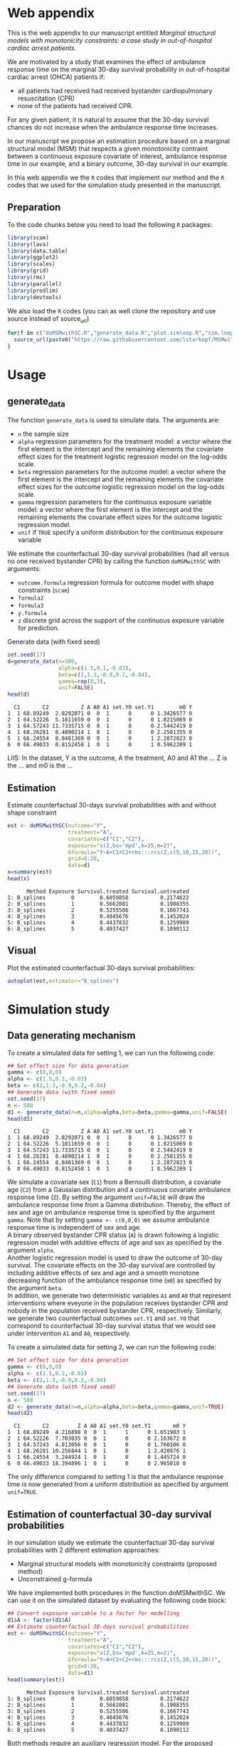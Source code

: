 # MSMwithSC
* Web appendix

This is the web appendix to our manuscript entitled /Marginal structural models with monotonicity constraints: a case
study in out-of-hospital cardiac arrest patients/. 

We are motivated by a study that examines the effect of ambulance
response time on the marginal 30-day survival probability in
out-of-hospital cardiac arrest (OHCA) patients if:
- all patients had received had received bystander cardiopulmonary resuscitation (CPR)
- none of the patients had received CPR.

For any given patient, it is natural to assume that the 30-day survival
chances do not increase when the ambulance response time increases.

In our manuscript we propose an estimation procedure based on a
marginal structural model (MSM) that respects a given monotonicity
contraint between a continuous exposure covariate of interest,
ambulance response time in our example, and a binary outcome, 30-day
survival in our example.

In this web appendix we the =R= codes that implement our method and
the =R= codes that we used for the simulation study presented in the
manuscript.

** Preparation
To the code chunks below you need to load the following =R=
packages:

#+ATTR_LATEX: :options otherkeywords={}, deletekeywords={}
#+BEGIN_SRC R  :results none :exports code  :session *R* :cache yes
library(scam)
library(lava)
library(data.table)
library(ggplot2)
library(scales)
library(grid)
library(rms)
library(parallel)
library(prodlim)
library(devtools)
#+END_SRC

We also load the =R= codes (you can as well clone the repository and use source instead of source_url)
#+ATTR_LATEX: :options otherkeywords={}, deletekeywords={}
#+BEGIN_SRC R  :results output raw  :exports code  :session *R* :cache yes  
for(f in c("doMSMwithSC.R","generate_data.R","plot.simloop.R","sim.loop.R","summary.simloop.R")){
  source_url(paste0("https://raw.githubusercontent.com/lstarkopf/MSMwithSC/main/R/",f))
}
#+END_SRC

* Usage

** generate_data
The function =generate_data= is used to simulate data.  The arguments
are:
- =n= the sample size
- =alpha= regression parameters for the treatment model: a vector where the first element is the intercept and the remaining elements the covariate effect sizes for the treatment logistic regression model on the log-odds scale.
- =beta= regression parameters for the outcome model: a vector where the first element is the intercept and the remaining elements the covariate effect sizes for the outcome logistic regression model on the log-odds scale.
- =gamma= regression parameters for the continuous exposure variable model: a vector where the first element is the intercept and the remaining elements the covariate effect sizes for the outcome logistic regression model.
- =unif= if =TRUE= specify a uniform distribution for the continuous exposure variable

We estimate the counterfactual 30-day survival probabilities (had all
versus no one received bystander CPR) by calling the function
=doMSMwithSC= with arguments:
- =outcome.formula= regression formula for outcome model with shape constraints (=scam=)
- =formula2= 
- =formula3=
- =y.formula= 
- =z= discrete grid across the support of the continuous exposure variable for prediction.


Generate data (with fixed seed)

#+ATTR_LATEX: :options otherkeywords={}, deletekeywords={}
#+BEGIN_SRC R  :results output  :exports both  :session *R* :cache yes  
set.seed(17)
d=generate_data(n=500,
                alpha=c(1.5,0.1,-0.03),
                beta=c(2,1.3,-0.9,0.2,-0.04),
                gamma=rep(0,3),
                unif=FALSE)
head(d)
#+END_SRC

:   C1       C2          Z A A0 A1 set.Y0 set.Y1        m0 Y
: 1  1 68.89249  2.8292071 0  0  1      0      0 1.3426577 0
: 2  1 64.52226  5.1811659 0  0  1      0      0 1.8215069 0
: 3  1 64.57243 11.7335715 0  0  1      0      0 2.5442419 0
: 4  1 68.26281  8.4890214 1  0  1      0      0 2.2501355 0
: 5  1 66.24554  8.8481369 0  0  1      0      1 2.2872823 0
: 6  0 66.49033  0.8152458 1  0  1      0      1 0.5962209 1


LIIS: In the dataset, Y is the outcome, A the treatment, A0 and A1 the
... Z is the ... and m0 is the ...

** Estimation

Estimate counterfactual 30-days survival probabilities
with and without shape constraint

#+ATTR_LATEX: :options otherkeywords={}, deletekeywords={}
#+BEGIN_SRC R  :results output   :exports both  :session *R* :cache yes  
est <- doMSMwithSC(outcome="Y",
                   treatment="A",
                   covariates=c("C1","C2"),
                   exposure="s(Z,bs='mpd',k=25,m=2)",
                   Gformula="Y~A+C1+C2+rms:::rcs(Z,c(5,10,15,20))",
                   grid=0:20,
                   data=d)
x=summary(est)
head(x)
#+END_SRC

#+RESULTS[(2022-05-10 15:26:47) 8cadd41e927b9dcef052dcc430aabcbcc3ff8ccf]:
:       Method Exposure Survival.treated Survival.untreated
: 1: B_splines        0        0.6059858          0.2174622
: 2: B_splines        1        0.5662081          0.1908355
: 3: B_splines        2        0.5255586          0.1667743
: 4: B_splines        3        0.4845676          0.1452024
: 5: B_splines        4        0.4437832          0.1259989
: 6: B_splines        5        0.4037427          0.1090112

** Visual

Plot the estimated counterfactual 30-days survival probabilities:

#+ATTR_LATEX: :options otherkeywords={}, deletekeywords={}
#+BEGIN_SRC R  :results none :exports code  :session *R* :cache yes
autoplot(est,estimator="B_splines")
#+END_SRC

* Simulation study 

** Data generating mechanism

To create a simulated data for setting 1, we can run the following code:
#+ATTR_LATEX: :options otherkeywords={}, deletekeywords={}
#+BEGIN_SRC R :exports both :results output  :session *R* :cache yes
## Set effect size for data generation
gamma <- c(0,0,0)
alpha <- c(1.5,0.1,-0.03)
beta <- c(2,1.3,-0.9,0.2,-0.04)
## Generate data (with fixed seed)
set.seed(17)
n <- 500
d1 <- generate_data(n=n,alpha=alpha,beta=beta,gamma=gamma,unif=FALSE)
head(d1)
#+END_SRC

:   C1       C2          Z A A0 A1 set.Y0 set.Y1        m0 Y
: 1  1 68.89249  2.8292071 0  0  1      0      0 1.3426577 0
: 2  1 64.52226  5.1811659 0  0  1      0      0 1.8215069 0
: 3  1 64.57243 11.7335715 0  0  1      0      0 2.5442419 0
: 4  1 68.26281  8.4890214 1  0  1      0      0 2.2501355 0
: 5  1 66.24554  8.8481369 0  0  1      0      1 2.2872823 0
: 6  0 66.49033  0.8152458 1  0  1      0      1 0.5962209 1

We simulate a covariate sex (=C1=) from a Bernoulli distribution, a covariate age (=C2=)
from a Gaussian distribution and a continuous covariate ambulance
response time (=Z=). By setting the argument =unif=FALSE= will draw
the ambulance response time from a Gamma distribution. Thereby, the effect of sex and
age on ambulance response time is specified by the argument
=gamma=. Note that by setting =gamma <- c(0,0,0)= we assume ambulance response time is independent of sex and age.\\

A binary observed bystander CPR status (=A=) is drawn following a logistic
regression model with additive effects of age and sex as specified by
the argument =alpha=.\\

Another logistic
regression model is used to draw the outcome of 30-day survival. The covariate effects on the 30-day survival are controlled by
including additive effects of sex and age and a smooth monotone
decreasing function of the ambulance response time (=m0=) as specified by the
argument =beta=.\\

In addition, we generate two deterministic variables =A1= and =A0=
that represent interventions where eveyone in the population receives
bystander CPR and nobody in the population received bystander CPR,
respectively. Similarly, we generate two counterfactual outcomes
=set.Y1= and =set.Y0= that correspond to
counterfactual 30-day survival status that we would see under
intervention =A1= and =A0=, respectively.\\


To create a simulated data for setting 2, we can run the following code:
#+ATTR_LATEX: :options otherkeywords={}, deletekeywords={}
#+BEGIN_SRC R :exports both :results output  :session *R* :cache yes
## Set effect size for data generation
gamma <- c(0,0,0)
alpha <- c(1.5,0.1,-0.03)
beta <- c(2,1.3,-0.9,0.2,-0.04)
## Generate data (with fixed seed)
set.seed(17)
n <- 500
d2 <- generate_data(n=n,alpha=alpha,beta=beta,gamma=gamma,unif=TRUE)
head(d2)
#+END_SRC

:   C1       C2         Z A A0 A1 set.Y0 set.Y1       m0 Y
: 1  1 68.89249  4.216898 0  0  1      1      0 1.651903 1
: 2  1 64.52226  7.703035 0  0  1      0      0 2.163672 0
: 3  1 64.57243  4.813056 0  0  1      0      0 1.760106 0
: 4  1 68.26281 10.256844 1  0  1      0      1 2.420976 1
: 5  1 66.24554  3.244924 1  0  1      0      0 1.445724 0
: 6  0 66.49033 18.394896 1  0  1      0      0 2.965010 0

The only difference compared to setting 1 is that the ambulance
response time is now generated from a uniform distribution as
specified by argument =unif=TRUE=.

** Estimation of counterfactual 30-day survival probabilities
In our simulation study we estimate the counterfactual 30-day survival
probabilities with 2 different estimation approaches:
- Marginal structural models with monotonicity constraints (proposed
  method)
- Unconstrained g-formula

We have implemented both procedures in the function doMSMwithSC.  We
can use it on the simulated dataset by evaluating the following code
block:

#+ATTR_LATEX: :options otherkeywords={}, deletekeywords={}
#+BEGIN_SRC R :exports both :results output   :session *R* :cache yes
## Convert exposure variable to a factor for modelling
d1$A <- factor(d1$A)
## Estimate counterfactual 30-days survival probabilities
est <- doMSMwithSC(outcome="Y",
                   treatment="A",
                   covariates=c("C1","C2"),
                   exposure="s(Z,bs='mpd',k=25,m=2)",
                   Gformula="Y~A+C1+C2+rms:::rcs(Z,c(5,10,15,20))",
                   grid=0:20,
                   data=d1)
head(summary(est))
#+END_SRC

:       Method Exposure Survival.treated Survival.untreated
: 1: B_splines        0        0.6059858          0.2174622
: 2: B_splines        1        0.5662081          0.1908355
: 3: B_splines        2        0.5255586          0.1667743
: 4: B_splines        3        0.4845676          0.1452024
: 5: B_splines        4        0.4437832          0.1259989
: 6: B_splines        5        0.4037427          0.1090112


Both methods require an auxiliary regression model. For the proposed
estimation approach, we use a logistic regression model with penalized
B-splines as specified by the argument =exposure=. Note that this
logistic regression model is fit by the function =scam= from =R=
package =scam=. 

To investigate the sensitivity of the proposed method to the selection
of auxiliary regression model, we also employ a different logistic
regression model as the auxiliary model. In particular, a model
including the correct functional form of ambulance response time
(saved as a variable =m0= in the dataset) instead of B-splines. This
model is specified by the argument =formula3=.

For the unconstrained g-formula, we use another logistic regression
model with restricted cubic spline as specified by the argument
=formula2=.\\

Finally, for the proposed estimation approach we also need to specify
the marginal structural model. We use a logistic regression model
specified in the argument =y.model=.\\

The argument =data= is used to specify the data and the argument =z=
is used to specify the values of ambulance response time for which the
counterfactual 30-day survival probabilities will be predicted.

The output from the function call gives the estimates across specified
ambulance response time-points:

#+ATTR_LATEX: :options otherkeywords={}, deletekeywords={}
#+BEGIN_SRC R :exports both :results output  :session *R* :cache yes
summary(est)
#+END_SRC

#+begin_example
         Method Exposure Survival.treated Survival.untreated
 1:   B_splines        0       0.60598576         0.21746215
 2:   B_splines        1       0.56620806         0.19083551
 3:   B_splines        2       0.52555863         0.16677429
 4:   B_splines        3       0.48456762         0.14520240
 5:   B_splines        4       0.44378321         0.12599886
 6:   B_splines        5       0.40374266         0.10901117
 7:   B_splines        6       0.36494446         0.09406733
 8:   B_splines        7       0.32782479         0.08098588
 9:   B_splines        8       0.29274030         0.06958388
10:   B_splines        9       0.25995850         0.05968292
11:   B_splines       10       0.22965571         0.05111337
12:   B_splines       11       0.20192146         0.04371707
13:   B_splines       12       0.17676799         0.03734892
14:   B_splines       13       0.15414272         0.03187749
15:   B_splines       14       0.13394220         0.02718496
16:   B_splines       15       0.11602586         0.02316666
17:   B_splines       16       0.10022869         0.01973028
18:   B_splines       17       0.08637219         0.01679487
19:   B_splines       18       0.07427321         0.01428981
20:   B_splines       19       0.06375079         0.01215378
21:   B_splines       20       0.05463112         0.01033369
22: known_shape        0       0.66962083         0.26369760
23: known_shape        1       0.61290802         0.21861496
24: known_shape        2       0.55377443         0.17984829
25: known_shape        3       0.49501230         0.14763649
26: known_shape        4       0.43961255         0.12174126
27: known_shape        5       0.38995905         0.10148860
28: known_shape        6       0.34682804         0.08577729
29: known_shape        7       0.31004540         0.07356220
30: known_shape        8       0.27874541         0.06392399
31: known_shape        9       0.25197375         0.05617750
32: known_shape       10       0.22885748         0.04982723
33: known_shape       11       0.20868553         0.04452425
34: known_shape       12       0.19090047         0.04002211
35: known_shape       13       0.17507507         0.03614556
36: known_shape       14       0.16087577         0.03276645
37: known_shape       15       0.14804987         0.02979151
38: known_shape       16       0.13639620         0.02714984
39: known_shape       17       0.12575989         0.02478815
40: known_shape       18       0.11601555         0.02266464
41: known_shape       19       0.10706439         0.02074691
42: known_shape       20       0.09882604         0.01900909
43:       Gform        0       0.58573566         0.20283944
44:       Gform        1       0.55139977         0.18111232
45:       Gform        2       0.51656807         0.16123885
46:       Gform        3       0.48157488         0.14316231
47:       Gform        4       0.44676081         0.12680376
48:       Gform        5       0.41245953         0.11206809
49:       Gform        6       0.37862742         0.09871378
50:       Gform        7       0.34387114         0.08607203
51:       Gform        8       0.30680947         0.07365597
52:       Gform        9       0.26668957         0.06130856
53:       Gform       10       0.22366055         0.04917709
54:       Gform       11       0.17991330         0.03787883
55:       Gform       12       0.14101580         0.02860833
56:       Gform       13       0.11046608         0.02178699
57:       Gform       14       0.08899786         0.01721597
58:       Gform       15       0.07597316         0.01452720
59:       Gform       16       0.07025098         0.01336540
60:       Gform       17       0.06974481         0.01326320
61:       Gform       18       0.07304276         0.01393077
62:       Gform       19       0.07923693         0.01519514
63:       Gform       20       0.08742492         0.01688794
         Method Exposure Survival.treated Survival.untreated
#+end_example


** True counterfactual 30-day survival probabilities

We estimate the true counterfactual 30-day survival probabilities from
a large simulated data of counterfactual outcomes by using a logistic
regression model with the correct functional form of ambulance
response time. This can be done by the following =R= code:

#+ATTR_LATEX: :options otherkeywords={}, deletekeywords={}
#+BEGIN_SRC R :exports both :results output  :session *R* :cache yes
generateTruth(alpha=c(1.5,0.1,-0.03),
              beta=c(2,1.3,-0.9,0.2,-0.04),
              gamma=c(0,0,0),
              seed=17,
              sample.size=100000)
#+END_SRC

#+begin_example
$pp.yes
        2         4         6         8        10        12        14        16
0.6982873 0.5541831 0.4635628 0.4003560 0.3534103 0.3170036 0.2878583 0.2639476
       18        20        22        24        26        28        30        32
0.2439451 0.2269435 0.2122996 0.1995443 0.1883263 0.1783777 0.1694901 0.1614986
       34        36        38        40        42
0.1542716 0.1477020 0.1417022 0.1361996 0.1311337

$pp.no
         1          3          5          7          9         11         13
0.38610594 0.25250824 0.19017495 0.15357297 0.12932404 0.11200301 0.09897419
        15         17         19         21         23         25         27
0.08879667 0.08061375 0.07388303 0.06824375 0.06344639 0.05931264 0.05571158
        29         31         33         35         37         39         41
0.05254488 0.04973718 0.04722974 0.04497607 0.04293887 0.04108788 0.03939827
#+end_example


** Run Simulations
In our manuscript, we report the results of the proposed MSM estimator with monotonicity
constraints using 2 different auxiliary regression models and the unconstrained g-formula
across 2000 simulations for sample sizes 500 and 5000 in both simulation
settings.

The code of the full simulation study is in the following =R=-script:

#+ATTR_LATEX: :options otherkeywords={}, deletekeywords={}
#+BEGIN_SRC R :eval no :results none :exports code  :session *R* :cache yes
source("./Code/RunSimulations.R")
#+END_SRC

For the purpose of illustration, we show the results from setting one
across 10 simulations for sample size 500. 

To run the simulations we use the function =sim.loop.MSM=. This
function requires the specification of number of simulations =s=. For
each simulation, data  are generated with the
function =generate_data=.

The argument=mccores= controls the number of cores used
for parallel computation.

#+ATTR_LATEX: :options otherkeywords={}, deletekeywords={}
#+BEGIN_SRC R :exports code :results none  :session *R* :cache yes
## Set effect size for data generation
gamma <- c(0,0,0)
alpha <- c(1.5,0.1,-0.03)
beta <- c(2,1.3,-0.9,0.2,-0.04)
## Simulations
## Number of simulations
s <- 10
n <- 500
## Generate seeds for data generation
set.seed(12)
seeds <- sample(1:10000000,s,replace=FALSE)
## Run the simulations
out <- sim.loop.MSM(n=n,s=s,seeds=seeds,alpha=alpha,beta=beta,gamma=gamma,unif=TRUE,outcome.formula="Y~A+C1+C2+s(Z,bs='mpd',k=25,m=2)",formula3="Y~A+C1+C2+m0",formula2="Y~A+C1+C2+rms:::rcs(Z,c(5,10,15,20))",y.formula="Y~A+s(Z,bs='mpd',k=25,m=2)",mccores=1,z=0:20)
#+END_SRC



The output from the function =sim.loop.MSM= is a list a list with
length =s=. Each element of the list contains the estimated
counterfactual 30-day survival probabilities. To show the results, we
can use function =plot.simloop=:

#+ATTR_LATEX: :options otherkeywords={}, deletekeywords={}
#+BEGIN_SRC R :results graphics :file "./figures/example-fig.png" :exports code  :session *R* :cache yes
output <- list(out=out,truth=truth)
class(output) <- "simloop"
plot(output,n=500,subtitle=c("Bystander CPR","No bystander CPR"))
#+END_SRC


[[file:./figures/example-fig.png]]

The function =plot.simloop= takes an argument =which= that can be used to
specify what kind of summary of the simulation results should be
displayed. The argument =which= can take values from =raw= (predicted
probabilities), =bias= (bias across simulations), and =variance=
(variance across simulations).


#+ATTR_LATEX: :options otherkeywords={}, deletekeywords={}
#+BEGIN_SRC R :results graphics :file "./figures/example-fig-bias.png" :exports code  :session *R* :cache yes
plot(output,which="bias",ylim1=c(-0.2,0.1),ylim2=c(-0.2,0.1),n=500,subtitle=c("Bystander CPR","No bystander CPR"))
#+END_SRC

[[file:./figures/example-fig-bias.png]]

